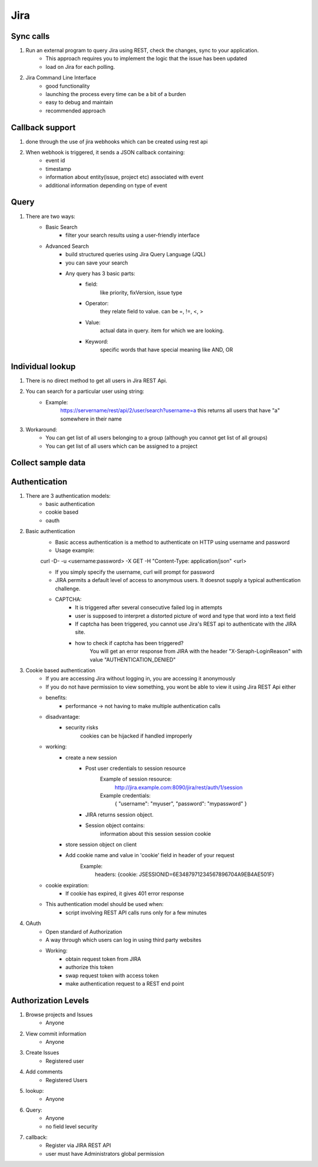 =========
Jira 
=========

Sync calls
-------------

1. Run an external program to query Jira using REST, check the changes, sync to your application.
	- This approach requires you to implement the logic that the issue has been updated
	- load on Jira for each polling.

2. Jira Command Line Interface
	- good functionality
	- launching the process every time can be a bit of a burden
	- easy to debug and maintain
	- recommended approach	

Callback support
-----------------

1. done through the use of jira webhooks which can be created using rest api

2. When webhook is triggered, it sends a JSON callback containing:
	- event id
	- timestamp
	- information about entity(issue, project etc) associated with event
	- additional information depending on type of event 

Query
-----------

1. There are two ways:
	- Basic Search 
		* filter your search results using a user-friendly interface
	- Advanced Search
		* build structured queries using Jira Query Language (JQL)
		* you can save your search
		* Any query has 3 basic parts:
			+ field:
				like priority, fixVersion, issue type
			+ Operator:
				they relate field to value. 
				can be =, !=, <, >
			+ Value:
				actual data in query.
				item for which we are looking.
			+ Keyword:
				specific words that have special meaning
				like AND, OR

Individual lookup
------------------

1. There is no direct method to get all users in Jira REST Api.

2. You can search for a particular user using string:
	- Example:
		https://servername/rest/api/2/user/search?username=a
		this returns all users that have "a" somewhere in their name

3. Workaround:
	- You can get list of all users belonging to a group (although you cannot get list of all groups)
	- You can get list of all users which can be assigned to a project
	
Collect sample data
-------------------

Authentication
-------------------

1. There are 3 authentication models:
	- basic authentication		
	- cookie based
	- oauth
		

2. Basic authentication
	- Basic access authentication is a method to authenticate on HTTP using username and password
	- Usage example:

	curl -D- -u <username:password> -X GET -H "Content-Type: application/json" <url>

	- If you simply specify the username, curl will prompt for password

	- JIRA permits a default level of access to anonymous users. It doesnot supply a typical authentication challenge.

	- CAPTCHA:
		* It is triggered after several consecutive failed log in attempts 
		* user is supposed to interpret a distorted picture of word and type that word into a text field
		* If captcha has been triggered, you cannot use Jira's REST api to authenticate with the JIRA site.
		* how to check if captcha has been triggered?
			You will get an error response from JIRA with the header "X-Seraph-LoginReason" with value 			"AUTHENTICATION_DENIED"

3. Cookie based authentication
	- If you are accessing Jira without logging in, you are accessing it anonymously
	- If you do not have permission to view something, you wont be able to view it using Jira REST Api either
	- benefits:
		* performance -> not having to make multiple authentication calls
	- disadvantage:
		* security risks
			cookies can be hijacked if handled improperly
	- working:
		* create a new session
			+ Post user credentials to session resource
				Example of session resource:
					http://jira.example.com:8090/jira/rest/auth/1/session
				Example credentials:
					{ "username": "myuser", "password": "mypassword" }
		
		
			+ JIRA returns session object.
			+ Session object contains:
                        	information about this session
                        	session cookie
		* store session object on client
		* Add cookie name and value in 'cookie' field in header of your request
			Example:
				headers: {cookie: JSESSIONID=6E3487971234567896704A9EB4AE501F}

	- cookie expiration:
		* If cookie has expired, it gives 401 error response
		
	- This authentication model should be used when:
		* script involving REST API calls runs only for a few minutes
	
4. OAuth
	- Open standard of Authorization
	- A way through which users can log in using third party websites
	- Working:
		* obtain request token from JIRA
		* authorize this token
		* swap request token with access token
		* make authentication request to a REST end point

Authorization Levels
---------------------

1. Browse projects and Issues
	- Anyone

2. View commit information
	- Anyone

3. Create Issues
	- Registered user

4. Add comments
	- Registered Users

5. lookup:
	- Anyone

6. Query:
	- Anyone
	- no field level security

7. callback:
	- Register via JIRA REST API
	- user must have Administrators global permission
